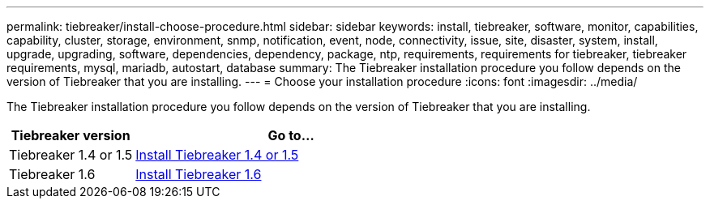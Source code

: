 ---
permalink: tiebreaker/install-choose-procedure.html
sidebar: sidebar
keywords: install, tiebreaker, software, monitor, capabilities, capability, cluster, storage, environment, snmp, notification, event, node, connectivity, issue, site, disaster, system, install, upgrade, upgrading, software, dependencies, dependency, package, ntp, requirements, requirements for tiebreaker, tiebreaker requirements, mysql, mariadb, autostart, database
summary: The Tiebreaker installation procedure you follow depends on the version of Tiebreaker that you are installing. 
---
= Choose your installation procedure
:icons: font
:imagesdir: ../media/

[.lead] 
The Tiebreaker installation procedure you follow depends on the version of Tiebreaker that you are installing. 

[cols="2,5"]
|===

h| Tiebreaker version h| Go to...

a|

Tiebreaker 1.4 or 1.5

a|

link:task_configure_ssh_ontapi.html[Install Tiebreaker 1.4 or 1.5]

a|

Tiebreaker 1.6

a|

link:tiebreaker/tb-new-install.html[Install Tiebreaker 1.6]

|===

// 23 Nov 2023, 1594326 TB 1.6